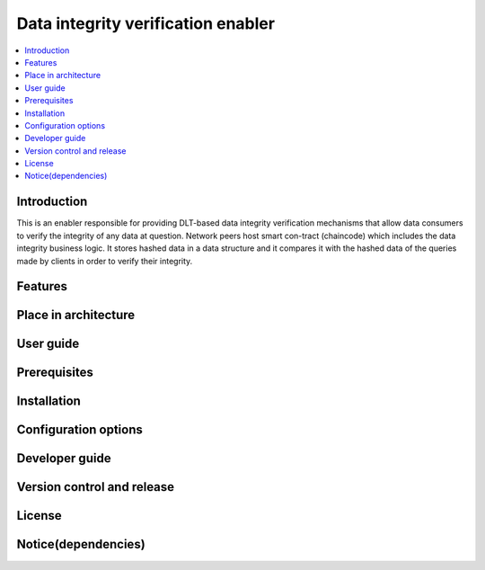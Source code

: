 .. _Data integrity verification enabler:

###################################
Data integrity verification enabler
###################################

.. contents::
  :local:
  :depth: 1

***************
Introduction
***************
This is an enabler responsible for providing DLT-based data integrity verification mechanisms that allow data consumers to verify the integrity of any data at question. Network peers host smart con-tract (chaincode) which includes the data integrity business logic. It stores hashed data in a data structure and it compares it with the hashed data of the queries made by clients in order to verify their integrity.

***************
Features
***************

*********************
Place in architecture
*********************

***************
User guide
***************

***************
Prerequisites
***************

***************
Installation
***************

*********************
Configuration options
*********************

***************
Developer guide
***************

***************************
Version control and release
***************************

***************
License
***************

********************
Notice(dependencies)
********************
